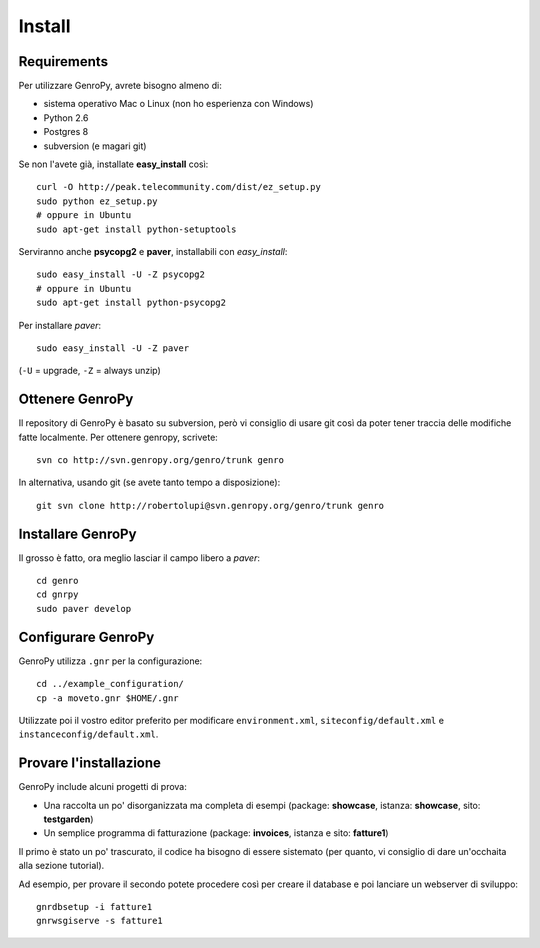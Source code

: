 ***************
 Install
***************

Requirements
============

Per utilizzare GenroPy, avrete bisogno almeno di:

- sistema operativo Mac o Linux (non ho esperienza con Windows)
- Python 2.6
- Postgres 8
- subversion (e magari git)

Se non l'avete già, installate **easy_install** così::

	curl -O http://peak.telecommunity.com/dist/ez_setup.py
	sudo python ez_setup.py
	# oppure in Ubuntu
	sudo apt-get install python-setuptools

Serviranno anche **psycopg2** e **paver**, installabili con *easy_install*::

	sudo easy_install -U -Z psycopg2
	# oppure in Ubuntu
	sudo apt-get install python-psycopg2

Per installare *paver*::

	sudo easy_install -U -Z paver

(``-U`` = upgrade, ``-Z`` = always unzip)

Ottenere GenroPy
================

Il repository di GenroPy è basato su subversion, però vi consiglio di usare git così da poter tener traccia delle modifiche fatte localmente. Per ottenere genropy, scrivete::

	svn co http://svn.genropy.org/genro/trunk genro

In alternativa, usando git (se avete tanto tempo a disposizione)::

	git svn clone http://robertolupi@svn.genropy.org/genro/trunk genro

Installare GenroPy
==================

Il grosso è fatto, ora meglio lasciar il campo libero a *paver*::

	cd genro
	cd gnrpy
	sudo paver develop

Configurare GenroPy
===================

GenroPy utilizza ``.gnr`` per la configurazione::

	cd ../example_configuration/
	cp -a moveto.gnr $HOME/.gnr

Utilizzate poi il vostro editor preferito per modificare ``environment.xml``, ``siteconfig/default.xml`` e ``instanceconfig/default.xml``.

Provare l'installazione
=======================

GenroPy include alcuni progetti di prova:

- Una raccolta un po' disorganizzata ma completa di esempi (package: **showcase**, istanza: **showcase**, sito: **testgarden**)
- Un semplice programma di fatturazione (package: **invoices**, istanza e sito: **fatture1**)

Il primo è stato un po' trascurato, il codice ha bisogno di essere sistemato (per quanto, vi consiglio di dare un'occhaita alla sezione tutorial).

Ad esempio, per provare il secondo potete procedere così per creare il database e poi lanciare un webserver di sviluppo::

	gnrdbsetup -i fatture1
	gnrwsgiserve -s fatture1
